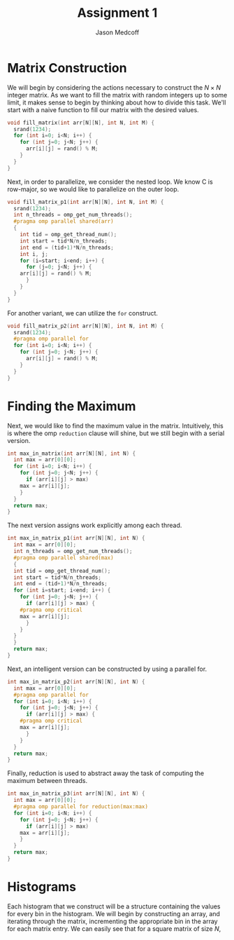 #+TITLE: Assignment 1
#+AUTHOR: Jason Medcoff

#+LaTeX_HEADER: \usepackage{geometry}
#+LaTeX_HEADER: \geometry{a4paper}
#+OPTIONS: toc:nil

#+BEGIN_SRC C :tangle yes :exports none
#include <stdio.h>
#include <omp.h>
#include <stdlib.h>
#+END_SRC

#+BEGIN_SRC C :tangle yes :exports none
const int N = 10;
const int M = 100;
#+END_SRC

* Matrix Construction

We will begin by considering the actions necessary to construct the $N
\times N$ integer matrix. As we want to fill the matrix with random
integers up to some limit, it makes sense to begin by thinking about
how to divide this task. We'll start with a naive function to fill our
matrix with the desired values.

#+BEGIN_SRC C :tangle yes
void fill_matrix(int arr[N][N], int N, int M) {
  srand(1234);
  for (int i=0; i<N; i++) {
    for (int j=0; j<N; j++) {
      arr[i][j] = rand() % M;
    }
  }
}
#+END_SRC

Next, in order to parallelize, we consider the nested loop. We know C
is row-major, so we would like to parallelize on the outer loop.

#+BEGIN_SRC C :tangle yes
void fill_matrix_p1(int arr[N][N], int N, int M) {
  srand(1234);
  int n_threads = omp_get_num_threads();
  #pragma omp parallel shared(arr)
  {
    int tid = omp_get_thread_num();
    int start = tid*N/n_threads;
    int end = (tid+1)*N/n_threads;
    int i, j;
    for (i=start; i<end; i++) {
      for (j=0; j<N; j++) {
	arr[i][j] = rand() % M;
      }
    }
  }
}
#+END_SRC

For another variant, we can utilize the ~for~ construct.

#+BEGIN_SRC C :tangle yes
void fill_matrix_p2(int arr[N][N], int N, int M) {
  srand(1234);
  #pragma omp parallel for
  for (int i=0; i<N; i++) {
    for (int j=0; j<N; j++) {
      arr[i][j] = rand() % M;
    }
  }
}

#+END_SRC

* Finding the Maximum

Next, we would like to find the maximum value in the
matrix. Intuitively, this is where the omp ~reduction~ clause will
shine, but we still begin with a serial version.

#+BEGIN_SRC C :tangle yes
int max_in_matrix(int arr[N][N], int N) {
  int max = arr[0][0];
  for (int i=0; i<N; i++) {
    for (int j=0; j<N; j++) {
      if (arr[i][j] > max)
	max = arr[i][j];
    }
  }
  return max;
}
#+END_SRC

The next version assigns work explicitly among each thread.

#+BEGIN_SRC C :tangle yes
int max_in_matrix_p1(int arr[N][N], int N) {
  int max = arr[0][0];
  int n_threads = omp_get_num_threads();
  #pragma omp parallel shared(max)
  {
  int tid = omp_get_thread_num();
  int start = tid*N/n_threads;
  int end = (tid+1)*N/n_threads;
  for (int i=start; i<end; i++) {
    for (int j=0; j<N; j++) {
      if (arr[i][j] > max) {
	#pragma omp critical
	max = arr[i][j];
      }
    }
  }
  }
  return max;
}
#+END_SRC

Next, an intelligent version can be constructed by using a parallel
for.

#+BEGIN_SRC C :tangle yes
int max_in_matrix_p2(int arr[N][N], int N) {
  int max = arr[0][0];
  #pragma omp parallel for
  for (int i=0; i<N; i++) {
    for (int j=0; j<N; j++) {
      if (arr[i][j] > max) {
	#pragma omp critical
	max = arr[i][j];
      }
    }
  }
  return max;
}
#+END_SRC

Finally, reduction is used to abstract away the task of computing the
maximum between threads.

#+BEGIN_SRC C :tangle yes
int max_in_matrix_p3(int arr[N][N], int N) {
  int max = arr[0][0];
  #pragma omp parallel for reduction(max:max)
  for (int i=0; i<N; i++) {
    for (int j=0; j<N; j++) {
      if (arr[i][j] > max)
	max = arr[i][j];
    }
  }
  return max;
}
#+END_SRC

#+BEGIN_SRC C :tangle yes :exports none
int main(void) {
  int (*A)[N] = malloc(sizeof(int[N][N]));
  fill_matrix(A, N, M);
  for (int i=0; i<N; i++) {
    for (int j=0; j<N; j++) {
     printf("%d ", A[i][j]);
    }
    printf("\n");
  }
  int maximum = max_in_matrix_p3(A, N);
  printf("%d\n", maximum);
  free(A);
  return 0;
} // at this point, the random matrix
  // is being successfully created
  // and the maximum output as well.
#+END_SRC

* Histograms

Each histogram that we construct will be a structure containing the
values for every bin in the histogram. We will begin by constructing
an array, and iterating through the matrix, incrementing the
appropriate bin in the array for each matrix entry. We can easily see
that for a square matrix of size $N$, 
